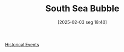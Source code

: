 #+title:      South Sea Bubble
#+date:       [2025-02-03 seg 18:40]
#+filetags:   :historicalevent:
#+identifier: 20250203T184017
#+OPTIONS: num:nil ^:{} toc:nil

[[denote:20250205T110047][Historical Events]]
